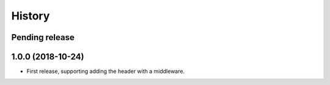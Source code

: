 History
=======

Pending release
---------------

.. Insert new release notes below this line

1.0.0 (2018-10-24)
------------------

* First release, supporting adding the header with a middleware.
